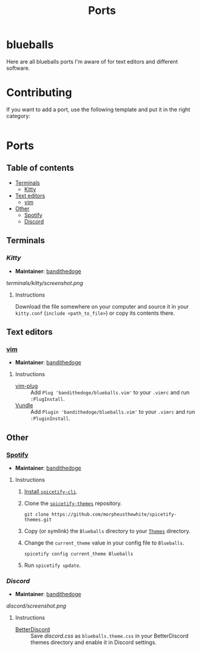 #+TITLE: Ports
* blueballs
Here are all blueballs ports I'm aware of for text editors and different software.
* Contributing
If you want to add a port, use the following template and put it in the right category:
#+BEGIN_SRC org
#+END_SRC
* Ports
** Table of contents
- [[#terminals][Terminals]]
  - [[#kitty][Kitty]]
- [[#text-editors][Text editors]]
  - [[#vim][vim]]
- [[#other][Other]]
  - [[#spotify][Spotify]]
  - [[#discord][Discord]]
** Terminals
*** [[terminals/kitty/][Kitty]]
- *Maintainer*: [[https://github.com/bandithedoge][bandithedoge]]
[[terminals/kitty/screenshot.png]]
**** Instructions
Download the file somewhere on your computer and source it in your =kitty.conf= (~include <path_to_file>~) or copy its contents there.
** Text editors
*** [[https://github.com/bandithedoge/blueballs.vim][vim]]
- *Maintainer*: [[https://github.com/bandithedoge][bandithedoge]]
[[https://raw.githubusercontent.com/bandithedoge/blueballs.vim/main/screenshot.png]]
**** Instructions
- [[https://github.com/junegunn/vim-plug][vim-plug]] :: Add ~Plug 'bandithedoge/blueballs.vim'~ to your =.vimrc= and run ~:PlugInstall~.
- [[https://github.com/VundleVim/Vundle.vim][Vundle]] :: Add ~Plugin 'bandithedoge/blueballs.vim'~ to your =.vimrc= and run ~:PluginInstall~.
** Other
*** [[https://github.com/morpheusthewhite/spicetify-themes/tree/master/Blueballs][Spotify]]
- *Maintainer*: [[https://github.com/bandithedoge][bandithedoge]]
[[https://raw.githubusercontent.com/morpheusthewhite/spicetify-themes/master/Blueballs/screenshot.png]]
**** Instructions
1. [[https://github.com/khanhas/spicetify-cli/wiki/Installation][Install =spicetify-cli=]].
2. Clone the [[https://github.com/morpheusthewhite/spicetify-themes][=spicetify-themes=]] repository.
   : git clone https://github.com/morpheusthewhite/spicetify-themes.git
3. Copy (or symlink) the =Blueballs= directory to your [[https://github.com/khanhas/spicetify-cli/wiki/Customization#themes][=Themes=]] directory.
4. Change the =current_theme= value in your config file to =Blueballs=.
   : spicetify config current_theme Blueballs
5. Run ~spicetify update~.
*** [[discord/][Discord]]
- *Maintainer*: [[https://github.com/bandithedoge][bandithedoge]]
[[discord/screenshot.png]]
**** Instructions
- [[https://github.com/rauenzi/BetterDiscordApp][BetterDiscord]] :: Save [[discord/out/discord.css][discord.css]] as =blueballs.theme.css= in your BetterDiscord themes directory and enable it in Discord settings.
